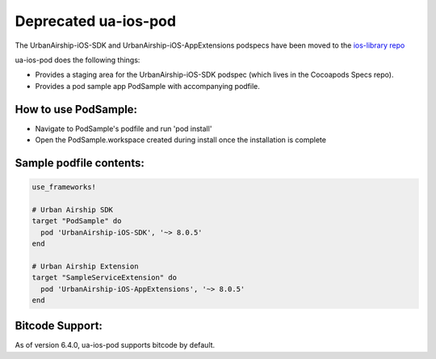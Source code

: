 **Deprecated** ua-ios-pod
=========================

The UrbanAirship-iOS-SDK and UrbanAirship-iOS-AppExtensions podspecs have been moved to the `ios-library repo <https://github.com/urbanairship/ios-library>`_


ua-ios-pod does the following things:

- Provides a staging area for the UrbanAirship-iOS-SDK podspec (which lives in the Cocoapods Specs repo).
- Provides a pod sample app PodSample with accompanying podfile.

How to use PodSample:
^^^^^^^^^^^^^^^^^^^^^

- Navigate to PodSample's podfile and run 'pod install'
- Open the PodSample.workspace created during install once the installation is complete

Sample podfile contents:
^^^^^^^^^^^^^^^^^^^^^^^^

.. code-block:: json

    use_frameworks!

    # Urban Airship SDK
    target "PodSample" do
      pod 'UrbanAirship-iOS-SDK', '~> 8.0.5'
    end

    # Urban Airship Extension
    target "SampleServiceExtension" do
      pod 'UrbanAirship-iOS-AppExtensions', '~> 8.0.5'
    end

Bitcode Support:
^^^^^^^^^^^^^^^^

As of version 6.4.0, ua-ios-pod supports bitcode by default.
